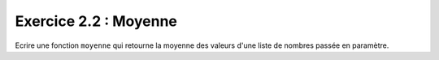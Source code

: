 Exercice 2.2 : Moyenne
----------------------

Ecrire une fonction ``moyenne`` qui retourne la moyenne des valeurs d'une liste de nombres passée en paramètre.

.. easypython:: /exercicesTD2/Moyenne.py
   :language: python
   :uuid: 1231313
